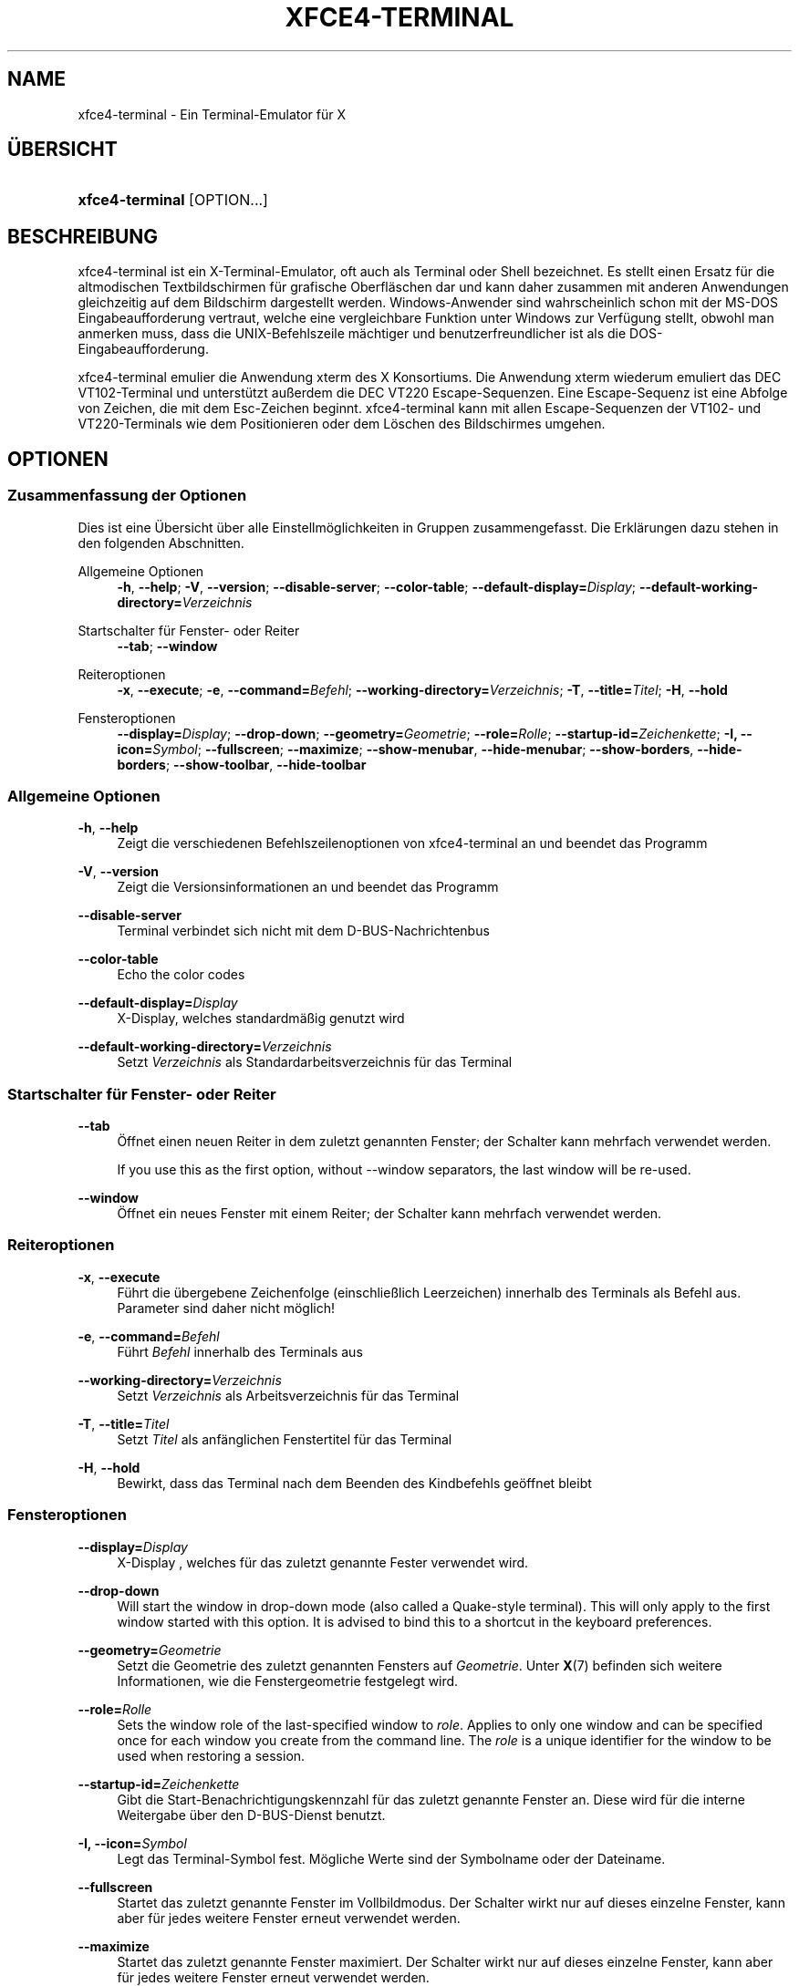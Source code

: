 '\" t
.\"     Title: xfce4-terminal
.\"    Author: Nick Schermer <nick@xfce.org>
.\" Generator: DocBook XSL Stylesheets v1.78.1 <http://docbook.sf.net/>
.\"      Date: 12/26/2013
.\"    Manual: Xfce
.\"    Source: xfce4-terminal 0.6.3
.\"  Language: English
.\"
.TH "XFCE4\-TERMINAL" "1" "12/26/2013" "xfce4-terminal 0\&.6\&.3" "Xfce"
.\" -----------------------------------------------------------------
.\" * Define some portability stuff
.\" -----------------------------------------------------------------
.\" ~~~~~~~~~~~~~~~~~~~~~~~~~~~~~~~~~~~~~~~~~~~~~~~~~~~~~~~~~~~~~~~~~
.\" http://bugs.debian.org/507673
.\" http://lists.gnu.org/archive/html/groff/2009-02/msg00013.html
.\" ~~~~~~~~~~~~~~~~~~~~~~~~~~~~~~~~~~~~~~~~~~~~~~~~~~~~~~~~~~~~~~~~~
.ie \n(.g .ds Aq \(aq
.el       .ds Aq '
.\" -----------------------------------------------------------------
.\" * set default formatting
.\" -----------------------------------------------------------------
.\" disable hyphenation
.nh
.\" disable justification (adjust text to left margin only)
.ad l
.\" -----------------------------------------------------------------
.\" * MAIN CONTENT STARTS HERE *
.\" -----------------------------------------------------------------
.SH "NAME"
xfce4-terminal \- Ein Terminal\-Emulator für X
.SH "ÜBERSICHT"
.HP \w'\fBxfce4\-terminal\fR\ 'u
\fBxfce4\-terminal\fR [OPTION...]
.SH "BESCHREIBUNG"
.PP
xfce4\-terminal ist ein X\-Terminal\-Emulator, oft auch als Terminal oder Shell bezeichnet\&. Es stellt einen Ersatz für die altmodischen Textbildschirmen für grafische Oberfläschen dar und kann daher zusammen mit anderen Anwendungen gleichzeitig auf dem Bildschirm dargestellt werden\&. Windows\-Anwender sind wahrscheinlich schon mit der MS\-DOS Eingabeaufforderung vertraut, welche eine vergleichbare Funktion unter Windows zur Verfügung stellt, obwohl man anmerken muss, dass die UNIX\-Befehlszeile mächtiger und benutzerfreundlicher ist als die DOS\-Eingabeaufforderung\&.
.PP
xfce4\-terminal emulier die Anwendung
xterm
des X Konsortiums\&. Die Anwendung
xterm
wiederum emuliert das DEC VT102\-Terminal und unterstützt außerdem die DEC VT220 Escape\-Sequenzen\&. Eine Escape\-Sequenz ist eine Abfolge von Zeichen, die mit dem
Esc\-Zeichen beginnt\&. xfce4\-terminal kann mit allen Escape\-Sequenzen der VT102\- und VT220\-Terminals wie dem Positionieren oder dem Löschen des Bildschirmes umgehen\&.
.SH "OPTIONEN"
.SS "Zusammenfassung der Optionen"
.PP
Dies ist eine Übersicht über alle Einstellmöglichkeiten in Gruppen zusammengefasst\&. Die Erklärungen dazu stehen in den folgenden Abschnitten\&.
.PP
Allgemeine Optionen
.RS 4
\fB\-h\fR, \fB\-\-help\fR;
\fB\-V\fR, \fB\-\-version\fR;
\fB\-\-disable\-server\fR;
\fB\-\-color\-table\fR;
\fB\-\-default\-display=\fR\fB\fIDisplay\fR\fR;
\fB\-\-default\-working\-directory=\fR\fB\fIVerzeichnis\fR\fR
.RE
.PP
Startschalter für Fenster- oder Reiter
.RS 4
\fB\-\-tab\fR;
\fB\-\-window\fR
.RE
.PP
Reiteroptionen
.RS 4
\fB\-x\fR, \fB\-\-execute\fR;
\fB\-e\fR, \fB\-\-command=\fR\fB\fIBefehl\fR\fR;
\fB\-\-working\-directory=\fR\fB\fIVerzeichnis\fR\fR;
\fB\-T\fR, \fB\-\-title=\fR\fB\fITitel\fR\fR;
\fB\-H\fR, \fB\-\-hold\fR
.RE
.PP
Fensteroptionen
.RS 4
\fB\-\-display=\fR\fB\fIDisplay\fR\fR;
\fB\-\-drop\-down\fR;
\fB\-\-geometry=\fR\fB\fIGeometrie\fR\fR;
\fB\-\-role=\fR\fB\fIRolle\fR\fR;
\fB\-\-startup\-id=\fR\fB\fIZeichenkette\fR\fR;
\fB\-I, \-\-icon=\fR\fB\fISymbol\fR\fR;
\fB\-\-fullscreen\fR;
\fB\-\-maximize\fR;
\fB\-\-show\-menubar\fR,
\fB\-\-hide\-menubar\fR;
\fB\-\-show\-borders\fR,
\fB\-\-hide\-borders\fR;
\fB\-\-show\-toolbar\fR,
\fB\-\-hide\-toolbar\fR
.RE
.SS "Allgemeine Optionen"
.PP
\fB\-h\fR, \fB\-\-help\fR
.RS 4
Zeigt die verschiedenen Befehlszeilenoptionen von xfce4\-terminal an und beendet das Programm
.RE
.PP
\fB\-V\fR, \fB\-\-version\fR
.RS 4
Zeigt die Versionsinformationen an und beendet das Programm
.RE
.PP
\fB\-\-disable\-server\fR
.RS 4
Terminal verbindet sich nicht mit dem D\-BUS\-Nachrichtenbus
.RE
.PP
\fB\-\-color\-table\fR
.RS 4
Echo the color codes
.RE
.PP
\fB\-\-default\-display=\fR\fB\fIDisplay\fR\fR
.RS 4
X\-Display, welches standardmäßig genutzt wird
.RE
.PP
\fB\-\-default\-working\-directory=\fR\fB\fIVerzeichnis\fR\fR
.RS 4
Setzt
\fIVerzeichnis\fR
als Standardarbeitsverzeichnis für das Terminal
.RE
.SS "Startschalter für Fenster\- oder Reiter"
.PP
\fB\-\-tab\fR
.RS 4
Öffnet einen neuen Reiter in dem zuletzt genannten Fenster; der Schalter kann mehrfach verwendet werden\&.
.sp
If you use this as the first option, without \-\-window separators, the last window will be re\-used\&.
.RE
.PP
\fB\-\-window\fR
.RS 4
Öffnet ein neues Fenster mit einem Reiter; der Schalter kann mehrfach verwendet werden\&.
.RE
.SS "Reiteroptionen"
.PP
\fB\-x\fR, \fB\-\-execute\fR
.RS 4
Führt die übergebene Zeichenfolge (einschließlich Leerzeichen) innerhalb des Terminals als Befehl aus\&. Parameter sind daher nicht möglich!
.RE
.PP
\fB\-e\fR, \fB\-\-command=\fR\fB\fIBefehl\fR\fR
.RS 4
Führt
\fIBefehl\fR
innerhalb des Terminals aus
.RE
.PP
\fB\-\-working\-directory=\fR\fB\fIVerzeichnis\fR\fR
.RS 4
Setzt
\fIVerzeichnis\fR
als Arbeitsverzeichnis für das Terminal
.RE
.PP
\fB\-T\fR, \fB\-\-title=\fR\fB\fITitel\fR\fR
.RS 4
Setzt
\fITitel\fR
als anfänglichen Fenstertitel für das Terminal
.RE
.PP
\fB\-H\fR, \fB\-\-hold\fR
.RS 4
Bewirkt, dass das Terminal nach dem Beenden des Kindbefehls geöffnet bleibt
.RE
.SS "Fensteroptionen"
.PP
\fB\-\-display=\fR\fB\fIDisplay\fR\fR
.RS 4
X\-Display , welches für das zuletzt genannte Fester verwendet wird\&.
.RE
.PP
\fB\-\-drop\-down\fR
.RS 4
Will start the window in drop\-down mode (also called a Quake\-style terminal)\&. This will only apply to the first window started with this option\&. It is advised to bind this to a shortcut in the keyboard preferences\&.
.RE
.PP
\fB\-\-geometry=\fR\fB\fIGeometrie\fR\fR
.RS 4
Setzt die Geometrie des zuletzt genannten Fensters auf
\fIGeometrie\fR\&. Unter
\fBX\fR(7)
befinden sich weitere Informationen, wie die Fenstergeometrie festgelegt wird\&.
.RE
.PP
\fB\-\-role=\fR\fB\fIRolle\fR\fR
.RS 4
Sets the window role of the last\-specified window to
\fIrole\fR\&. Applies to only one window and can be specified once for each window you create from the command line\&. The
\fIrole\fR
is a unique identifier for the window to be used when restoring a session\&.
.RE
.PP
\fB\-\-startup\-id=\fR\fB\fIZeichenkette\fR\fR
.RS 4
Gibt die Start\-Benachrichtigungskennzahl für das zuletzt genannte Fenster an\&. Diese wird für die interne Weitergabe über den D\-BUS\-Dienst benutzt\&.
.RE
.PP
\fB\-I, \-\-icon=\fR\fB\fISymbol\fR\fR
.RS 4
Legt das Terminal\-Symbol fest\&. Mögliche Werte sind der Symbolname oder der Dateiname\&.
.RE
.PP
\fB\-\-fullscreen\fR
.RS 4
Startet das zuletzt genannte Fenster im Vollbildmodus\&. Der Schalter wirkt nur auf dieses einzelne Fenster, kann aber für jedes weitere Fenster erneut verwendet werden\&.
.RE
.PP
\fB\-\-maximize\fR
.RS 4
Startet das zuletzt genannte Fenster maximiert\&. Der Schalter wirkt nur auf dieses einzelne Fenster, kann aber für jedes weitere Fenster erneut verwendet werden\&.
.RE
.PP
\fB\-\-show\-menubar\fR
.RS 4
Aktiviert die Menüleiste für das zuletzt genannte Fenster\&. Der Schalter kann für jedes von der Befehlszeile gestartete Fenster einzeln angegeben werden\&.
.RE
.PP
\fB\-\-hide\-menubar\fR
.RS 4
Deaktiviert die Menüleiste für das zuletzt genannte Fenster\&. Der Schalter kann für jedes von der Befehlszeile gestartete Fenster einzeln angegeben werden\&.
.RE
.PP
\fB\-\-show\-borders\fR
.RS 4
Aktiviert die Fensterdekoration für das zuletzt genannte Fenster\&. Der Schalter hat nur auf ein Fenster Auswirkungen, kann aber für jedes von der Befehlszeile gestartete Fenster einzeln angegeben werden\&.
.RE
.PP
\fB\-\-hide\-borders\fR
.RS 4
Deaktiviert die Fensterdekoration für das zuletzt genannte Fenster\&. Der Schalter hat nur auf ein Fenster Auswirkungen, kann aber für jedes von der Befehlszeile gestartete Fenster einzeln angegeben werden\&.
.RE
.PP
\fB\-\-show\-toolbar\fR
.RS 4
Turn on the toolbar for the last\-specified window\&. Applies to only one window\&. Can be specified once for each window you create from the command line\&.
.RE
.PP
\fB\-\-hide\-toolbar\fR
.RS 4
Turn off the toolbar for the last\-specified window\&. Applies to only one window\&. Can be specified once for each window you create from the command line\&.
.RE
.SH "BEISPIELE"
.PP
xfce4\-terminal \-\-geometry 80x40 \-\-command mutt \-\-tab \-\-command mc
.RS 4
Öffnet ein Terminal mit einer Geometrie von 80 Spalten und 40 Zeilen\&. Das Terminal startet mit 2 Reitern, in dem ersten Reiter läuft
\fBmutt\fR
und in dem zweiten Reiter läuft
\fBmc\fR\&.
.RE
.SH "UMGEBUNGSVARIABLEN"
.PP
xfce4\-terminal uses the Basedir Specification as defined on
\m[blue]\fBFreedesktop\&.org\fR\m[]\&\s-2\u[1]\d\s+2
to locate its data and configuration files\&. This means that file locations will be specified as a path relative to the directories described in the specification\&.
.PP
\fI${XDG_CONFIG_HOME}\fR
.RS 4
Das erste Basisverzeichnis, in dem nach den Einstellungsdateien gesucht wird\&. Standardmäßig zeigt die Variable auf
~/\&.config/\&.
.RE
.PP
\fI${XDG_CONFIG_DIRS}\fR
.RS 4
Eine mit Doppelpunkten unterteilte Auflistung von Verzeichnissen mit Konfigurationsdateien\&. Standardmäßig werden diese in
${sysconfdir}/xdg/
gesucht\&. Der Wert für
\fI${sysconfdir}\fR
hängt davon ab, wie das Programm erstellt wurde, für Binärpakete ist es oft
/etc/\&.
.RE
.PP
\fI${XDG_DATA_HOME}\fR
.RS 4
Das Basisverzeichnis für alle benutzerspezifischen Dateien\&. Standardmäßig ist die Variable mit
~/\&.local/share/
belegt\&.
.RE
.PP
\fI${XDG_DATA_DIRS}\fR
.RS 4
Nach Priorität sortierte Basisverzeichnisse, in denen zusätzlich zu dem Basisverzeichnis
\fI${XDG_DATA_HOME}\fR
nach Dateien gesucht werden soll\&. Die eigentlichen Dateien liegen immer relativ zu diesen Verzeichnissen\&. Die Verzeichnisse müssen durch Doppelpunkte getrennt angegeben werden\&.
.RE
.SH "DATEIEN"
.PP
${XDG_CONFIG_DIRS}/xfce4/terminal/terminalrc
.RS 4
In dieser Datei werden die Einstellungen gespeichert, welche das Aussehen und Verhalten von xfce4\-terminal bestimmen\&.
.RE
.SH "SIEHE AUCH"
.PP
\fBbash\fR(1),
\fBX\fR(7)
.SH "AUTHORS"
.PP
\fBNick Schermer\fR <\&nick@xfce\&.org\&>
.RS 4
Entwickler
.RE
.PP
\fBBenedikt Meurer\fR <\&benny@xfce\&.org\&>
.br
Software\-Entwickler, os\-cillation, Systementwicklung, 
.RS 4
Entwickler
.RE
.SH "NOTES"
.IP " 1." 4
Freedesktop.org
.RS 4
\%http://freedesktop.org/
.RE
